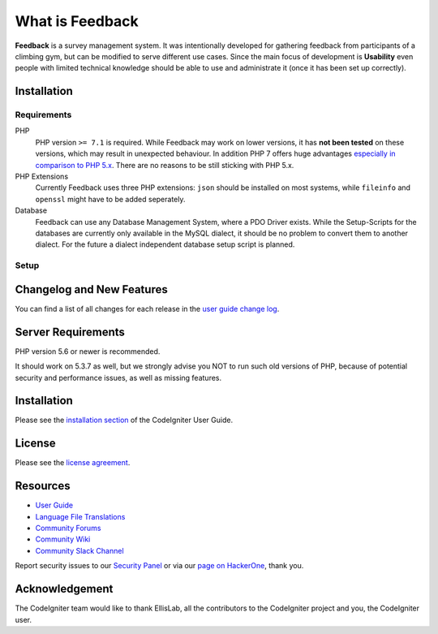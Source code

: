 ################
What is Feedback
################

**Feedback** is a survey management system. It was intentionally developed for gathering feedback from participants of a climbing gym, but can be modified to serve different use cases. Since the main focus of development is **Usability** even people with limited technical knowledge should be able to use and administrate it (once it has been set up correctly).

************
Installation
************

~~~~~~~~~~~~
Requirements
~~~~~~~~~~~~

PHP
  PHP version ``>= 7.1`` is required. While Feedback may work on lower versions, it has **not been tested** on these versions, which may result in unexpected behaviour. In addition PHP 7 offers huge advantages `especially in comparison to PHP 5.x <https://visualmodo.com/why-you-should-be-using-php-7-2/>`_. There are no reasons to be still sticking with PHP 5.x.
PHP Extensions
  Currently Feedback uses three PHP extensions: ``json`` should be installed on most systems, while ``fileinfo`` and ``openssl`` might have to be added seperately.
Database
  Feedback can use any Database Management System, where a PDO Driver exists. While the Setup-Scripts for the databases are currently only available in the MySQL dialect, it should be no problem to convert them to another dialect. For the future a dialect independent database setup script is planned.

~~~~~
Setup
~~~~~



**************************
Changelog and New Features
**************************

You can find a list of all changes for each release in the `user
guide change log <https://github.com/bcit-ci/CodeIgniter/blob/develop/user_guide_src/source/changelog.rst>`_.

*******************
Server Requirements
*******************

PHP version 5.6 or newer is recommended.

It should work on 5.3.7 as well, but we strongly advise you NOT to run
such old versions of PHP, because of potential security and performance
issues, as well as missing features.

************
Installation
************

Please see the `installation section <https://codeigniter.com/user_guide/installation/index.html>`_
of the CodeIgniter User Guide.

*******
License
*******

Please see the `license
agreement <https://github.com/bcit-ci/CodeIgniter/blob/develop/user_guide_src/source/license.rst>`_.

*********
Resources
*********

-  `User Guide <https://codeigniter.com/docs>`_
-  `Language File Translations <https://github.com/bcit-ci/codeigniter3-translations>`_
-  `Community Forums <http://forum.codeigniter.com/>`_
-  `Community Wiki <https://github.com/bcit-ci/CodeIgniter/wiki>`_
-  `Community Slack Channel <https://codeigniterchat.slack.com>`_

Report security issues to our `Security Panel <mailto:security@codeigniter.com>`_
or via our `page on HackerOne <https://hackerone.com/codeigniter>`_, thank you.

***************
Acknowledgement
***************

The CodeIgniter team would like to thank EllisLab, all the
contributors to the CodeIgniter project and you, the CodeIgniter user.
